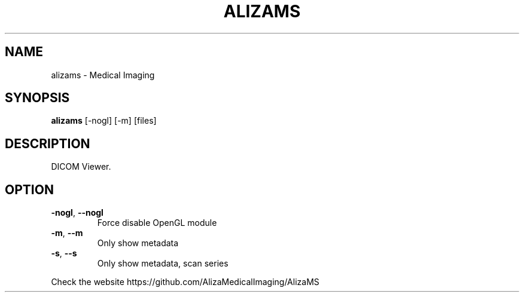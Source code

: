 .TH ALIZAMS "1" "Sep 2021" "AlizaMS version: 1.6" "User Commands"
.SH NAME
alizams \- Medical Imaging
.SH SYNOPSIS
.B alizams
.RI " [\-nogl] [\-m] [files]"
.br
.SH DESCRIPTION
DICOM Viewer.
.SH OPTION
.TP
.BR \-nogl ", "\-\-nogl
Force disable OpenGL module
.TP
.BR \-m ", "\-\-m
Only show metadata
.TP
.BR \-s ", "\-\-s
Only show metadata, scan series
.PP
.PP
Check the website https://github.com/AlizaMedicalImaging/AlizaMS
